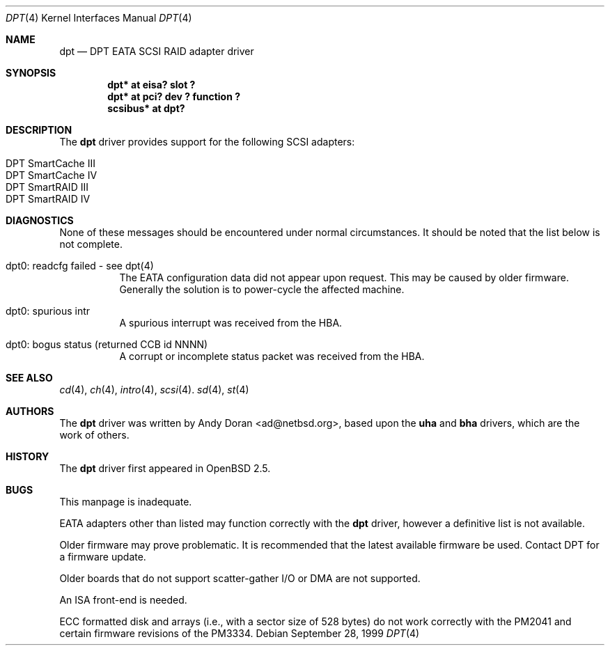 .\"	$OpenBSD: src/share/man/man4/dpt.4,v 1.9 2001/06/22 12:15:44 mpech Exp $
.\"	$NetBSD: dpt.4,v 1.7 2000/01/17 16:34:44 ad Exp $
.\"
.\" Copyright (c) 1999, 2000 Andy Doran <ad@NetBSD.org>
.\" All rights reserved.
.\"
.\" Redistribution and use in source and binary forms, with or without
.\" modification, are permitted provided that the following conditions
.\" are met:
.\" 1. Redistributions of source code must retain the above copyright
.\"    notice, this list of conditions and the following disclaimer.
.\" 2. The name of the author may not be used to endorse or promote products
.\"    derived from this software without specific prior written permission
.\"
.\" THIS SOFTWARE IS PROVIDED BY THE AUTHOR ``AS IS'' AND ANY EXPRESS OR
.\" IMPLIED WARRANTIES, INCLUDING, BUT NOT LIMITED TO, THE IMPLIED WARRANTIES
.\" OF MERCHANTABILITY AND FITNESS FOR A PARTICULAR PURPOSE ARE DISCLAIMED.
.\" IN NO EVENT SHALL THE AUTHOR BE LIABLE FOR ANY DIRECT, INDIRECT,
.\" INCIDENTAL, SPECIAL, EXEMPLARY, OR CONSEQUENTIAL DAMAGES (INCLUDING, BUT
.\" NOT LIMITED TO, PROCUREMENT OF SUBSTITUTE GOODS OR SERVICES; LOSS OF USE,
.\" DATA, OR PROFITS; OR BUSINESS INTERRUPTION) HOWEVER CAUSED AND ON ANY
.\" THEORY OF LIABILITY, WHETHER IN CONTRACT, STRICT LIABILITY, OR TORT
.\" (INCLUDING NEGLIGENCE OR OTHERWISE) ARISING IN ANY WAY OUT OF THE USE OF
.\" THIS SOFTWARE, EVEN IF ADVISED OF THE POSSIBILITY OF SUCH DAMAGE.
.\"
.Dd September 28, 1999
.Dt DPT 4
.Os
.Sh NAME
.Nm dpt
.Nd DPT EATA SCSI RAID adapter driver
.Sh SYNOPSIS
.Cd "dpt* at eisa? slot ?"
.Cd "dpt* at pci? dev ? function ?"
.Cd "scsibus* at dpt?"
.Sh DESCRIPTION
The
.Nm
driver provides support for the following
.Tn SCSI
adapters:
.Pp
.Bl -tag -width -offset indent -compact
.It Tn DPT SmartCache III
.It Tn DPT SmartCache IV
.It Tn DPT SmartRAID III
.It Tn DPT SmartRAID IV
.El
.Sh DIAGNOSTICS
None of these messages should be encountered under normal circumstances.
It should be noted that the list below is not complete.
.Pp
.Bl -tag -width indent
.It dpt0: readcfg failed - see dpt(4)
.br
The EATA configuration data did not appear upon request.
This may be caused by older firmware.
Generally the solution is to power-cycle the affected machine.
.br
.It dpt0: spurious intr
.br
A spurious interrupt was received from the HBA.
.br
.It dpt0: bogus status (returned CCB id NNNN)
.br
A corrupt or incomplete status packet was received from the HBA.
.El
.Sh SEE ALSO
.Xr cd 4 ,
.Xr ch 4 ,
.Xr intro 4 ,
.Xr scsi 4 .
.Xr sd 4 ,
.Xr st 4
.Sh AUTHORS
The
.Nm
driver was written by
.An Andy Doran Aq ad@netbsd.org ,
based upon the
.Nm uha
and
.Nm bha
drivers, which are the work of others.
.Sh HISTORY
The
.Nm
driver first appeared in
.Ox 2.5 .
.Sh BUGS
This manpage is inadequate.
.Pp
EATA adapters other than listed may function correctly with the
.Nm
driver, however a definitive list is not available.
.Pp
Older firmware may prove problematic.
It is recommended that the latest available firmware be used.
Contact DPT for a firmware update.
.Pp
Older boards that do not support scatter-gather I/O or DMA are not supported.
.Pp
An ISA front-end is needed.
.Pp
ECC formatted disk and arrays (i.e., with a sector size of 528 bytes) do not
work correctly with the PM2041 and certain firmware revisions of the PM3334.
